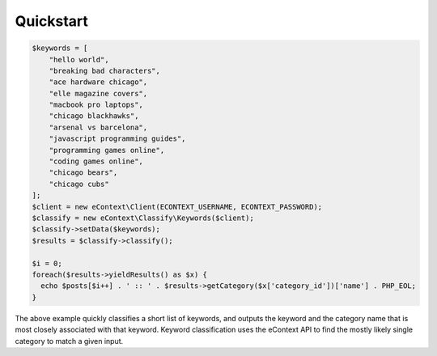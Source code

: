 Quickstart
==========

.. code-block:: php

    $keywords = [
        "hello world",
        "breaking bad characters",
        "ace hardware chicago",
        "elle magazine covers",
        "macbook pro laptops",
        "chicago blackhawks",
        "arsenal vs barcelona",
        "javascript programming guides",
        "programming games online",
        "coding games online",
        "chicago bears",
        "chicago cubs"
    ];
    $client = new eContext\Client(ECONTEXT_USERNAME, ECONTEXT_PASSWORD);
    $classify = new eContext\Classify\Keywords($client);
    $classify->setData($keywords);
    $results = $classify->classify();

    $i = 0;
    foreach($results->yieldResults() as $x) {
      echo $posts[$i++] . ' :: ' . $results->getCategory($x['category_id'])['name'] . PHP_EOL;
    }

The above example quickly classifies a short list of keywords, and outputs the keyword and the category name that is
most closely associated with that keyword.  Keyword classification uses the eContext API to find the mostly likely
single category to match a given input.